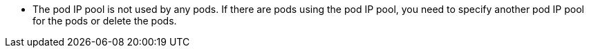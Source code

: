 * The pod IP pool is not used by any pods. If there are pods using the pod IP pool, you need to specify another pod IP pool for the pods or delete the pods.